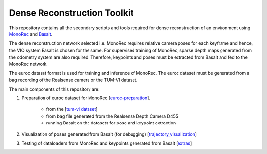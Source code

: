 Dense Reconstruction Toolkit
============================

This repository contains all the secondary scripts and tools required for dense reconstruction of an environment using `MonoRec <https://github.com/RobotVisionHKA/DenseReconstruction>`_ and `Basalt <https://github.com/RobotVisionHKA/VisualInertialOdometry>`_.

The dense reconstruction network selected i.e. MonoRec requires relative camera poses for each keyframe and hence, the VIO system Basalt is chosen for the same. For supervised training of MonoRec, sparse depth maps generated from the odometry system are also required. Therefore, keypoints and poses must be extracted from Basalt and fed to the MonoRec network.

The euroc dataset format is used for training and inference of MonoRec. The euroc dataset must be generated from a bag recording of the Realsense camera or the TUM-VI dataset.

The main components of this repository are:

#. Preparation of euroc dataset for MonoRec [`euroc-preparation <euroc-preparation>`_].

    * from the [`tum-vi dataset <https://vision.in.tum.de/data/datasets/visual-inertial-dataset>`_]
    * from bag file generated from the Realsense Depth Camera D455
    * running Basalt on the datasets for pose and keypoint extraction

#. Visualization of poses generated from Basalt (for debugging) [`trajectory_visualization <trajectory_visualization>`_]

#. Testing of dataloaders from MonoRec and keypoints generated from Basalt [`extras <extras>`_]